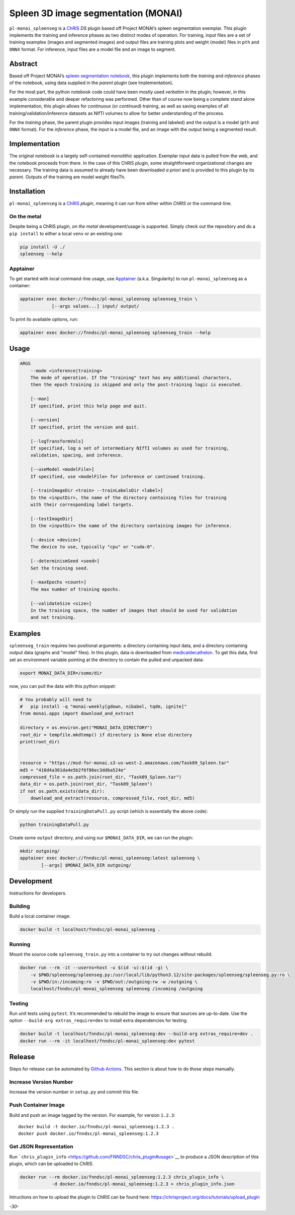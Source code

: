 Spleen 3D image segmentation (MONAI)
====================================

|Version| |MIT License| |ci|

``pl-monai_spleenseg`` is a `ChRIS <https://chrisproject.org/>`__ *DS*
plugin based off Project MONAI’s spleen segmentation exemplar. This
plugin implements the training and inference phases as two distinct
modes of operation. For training, input files are a set of training
examples (images and segmented images) and output files are training
plots and weight (model) files in ``pth`` and ``ONNX`` format. For
inference, input files are a model file and an image to segment.

Abstract
--------

Based off Project MONAI’s `spleen segmentation
notebook <https://github.com/Project-MONAI/tutorials/blob/main/3d_segmentation/spleen_segmentation_3d.ipynb>`__,
this plugin implements both the *training* and *inference* phases of the
notebook, using data supplied in the *parent* plugin (see
Implementation).

For the most part, the python notebook code could have been mostly used
*verbatim* in the plugin; however, in this example considerable and
deeper refactoring was performed. Other than of course now being a
complete stand alone implementation, this plugin allows for *continuous*
(or *continued*) training, as well as saving examples of all
training/validation/inference datasets as NIfTI volumes to allow for
better understanding of the process.

For the *training* phase, the parent plugin provides input images
(training and labeled) and the output is a model (``pth`` and ``ONNX``
format). For the *inference* phase, the input is a model file, and an
image with the output being a segmented result.

Implementation
--------------

The original notebook is a largely self-contained *monolithic*
application. Exemplar input data is pulled from the web, and the
notebook proceeds from there. In the case of this ChRIS plugin, some
straightforward organizational changes are necessary. The training data
is assumed to already have been downloaded *a priori* and is provided to
this plugin by its *parent*. Outputs of the training are model weight
filesTh.

Installation
------------

``pl-monai_spleenseg`` is a `ChRIS <https://chrisproject.org/>`__
*plugin*, meaning it can run from either within *ChRIS* or the
command-line.

On the metal
~~~~~~~~~~~~

Despite being a ChRIS plugin, *on the metal* development/usage is
supported. Simply check out the repository and do a ``pip install`` to
either a local ``venv`` or an existing one:

.. code:: bash

   pip install -U ./
   spleenseg --help

Apptainer
~~~~~~~~~

To get started with local command-line usage, use
`Apptainer <https://apptainer.org/>`__ (a.k.a. Singularity) to run
``pl-monai_spleenseg`` as a container:

.. code:: shell

   apptainer exec docker://fnndsc/pl-monai_spleenseg spleenseg_train \
               [--args values...] input/ output/

To print its available options, run:

.. code:: shell

   apptainer exec docker://fnndsc/pl-monai_spleenseg spleenseg_train --help

Usage
-----

.. code:: html

       ARGS
           --mode <inference|training>
           The mode of operation. If the "training" text has any additional characters,
           then the epoch training is skipped and only the post-training logic is executed.

           [--man]
           If specified, print this help page and quit.

           [--version]
           If specified, print the version and quit.

           [--logTransformVols]
           If specified, log a set of intermediary NIfTI volumes as used for training,
           validation, spacing, and inference.

           [--useModel <modelFile>]
           If specified, use <modelFile> for inference or continued training.

           [--trainImageDir <train> --trainLabelsDir <label>]
           In the <inputDir>, the name of the directory containing files for training
           with their corresponding label targets.

           [--testImageDir]
           In the <inputDir> the name of the directory containing images for inference.

           [--device <device>]
           The device to use, typically "cpu" or "cuda:0".

           [--determinismSeed <seed>]
           Set the training seed.

           [--maxEpochs <count>]
           The max number of training epochs.

           [--validateSize <size>]
           In the training space, the number of images that should be used for validation
           and not training.

Examples
--------

``spleenseg_train`` requires two positional arguments: a directory
containing input data, and a directory containing output data (graphs
and “model” files). In this plugin, data is downloaded from
`medicaldecathelon <http://medicaldecathelon.com>`__. To get this data,
first set an environment variable pointing at the directory to contain
the pulled and unpacked data:

.. code:: bash

   export MONAI_DATA_DIR=/some/dir

now, you can pull the data with this python snippet:

.. code:: python

   # You probably will need to
   #   pip install -q "monai-weekly[gdown, nibabel, tqdm, ignite]"
   from monai.apps import download_and_extract

   directory = os.environ.get("MONAI_DATA_DIRECTORY")
   root_dir = tempfile.mkdtemp() if directory is None else directory
   print(root_dir)


   resource = "https://msd-for-monai.s3-us-west-2.amazonaws.com/Task09_Spleen.tar"
   md5 = "410d4a301da4e5b2f6f86ec3ddba524e"
   compressed_file = os.path.join(root_dir, "Task09_Spleen.tar")
   data_dir = os.path.join(root_dir, "Task09_Spleen")
   if not os.path.exists(data_dir):
       download_and_extract(resource, compressed_file, root_dir, md5)

Or simply run the supplied ``trainingDataPull.py`` script (which is
essentially the above code):

.. code:: bash

   python trainingDataPull.py

Create some ``output`` directory, and using our ``$MONAI_DATA_DIR``, we
can run the plugin:

.. code:: shell

   mkdir outgoing/
   apptainer exec docker://fnndsc/pl-monai_spleenseg:latest spleenseg \
           [--args] $MONAI_DATA_DIR outgoing/

Development
-----------

Instructions for developers.

Building
~~~~~~~~

Build a local container image:

.. code:: shell

   docker build -t localhost/fnndsc/pl-monai_spleenseg .

Running
~~~~~~~

Mount the source code ``spleenseg_train.py`` into a container to try out
changes without rebuild.

.. code:: shell

   docker run --rm -it --userns=host -u $(id -u):$(id -g) \
       -v $PWD/spleenseg/spleenseg.py:/usr/local/lib/python3.12/site-packages/spleenseg/spleenseg.py:ro \
       -v $PWD/in:/incoming:ro -v $PWD/out:/outgoing:rw -w /outgoing \
       localhost/fnndsc/pl-monai_spleenseg spleenseg /incoming /outgoing

Testing
~~~~~~~

Run unit tests using ``pytest``. It’s recommended to rebuild the image
to ensure that sources are up-to-date. Use the option
``--build-arg extras_require=dev`` to install extra dependencies for
testing.

.. code:: shell

   docker build -t localhost/fnndsc/pl-monai_spleenseg:dev --build-arg extras_require=dev .
   docker run --rm -it localhost/fnndsc/pl-monai_spleenseg:dev pytest

Release
-------

Steps for release can be automated by `Github
Actions <.github/workflows/ci.yml>`__. This section is about how to do
those steps manually.

Increase Version Number
~~~~~~~~~~~~~~~~~~~~~~~

Increase the version number in ``setup.py`` and commit this file.

Push Container Image
~~~~~~~~~~~~~~~~~~~~

Build and push an image tagged by the version. For example, for version
``1.2.3``:

::

   docker build -t docker.io/fnndsc/pl-monai_spleenseg:1.2.3 .
   docker push docker.io/fnndsc/pl-monai_spleenseg:1.2.3

Get JSON Representation
~~~~~~~~~~~~~~~~~~~~~~~

Run
```chris_plugin_info`` <https://github.com/FNNDSC/chris_plugin#usage>`__
to produce a JSON description of this plugin, which can be uploaded to
*ChRIS*.

.. code:: shell

   docker run --rm docker.io/fnndsc/pl-monai_spleenseg:1.2.3 chris_plugin_info \
               -d docker.io/fnndsc/pl-monai_spleenseg:1.2.3 > chris_plugin_info.json

Intructions on how to upload the plugin to *ChRIS* can be found here:
https://chrisproject.org/docs/tutorials/upload_plugin

*-30-*

.. |Version| image:: https://img.shields.io/docker/v/fnndsc/pl-monai_spleenseg?sort=semver
   :target: https://hub.docker.com/r/fnndsc/pl-monai_spleenseg
.. |MIT License| image:: https://img.shields.io/github/license/fnndsc/pl-monai_spleenseg
   :target: https://github.com/FNNDSC/pl-monai_spleenseg/blob/main/LICENSE
.. |ci| image:: https://github.com/FNNDSC/pl-monai_spleenseg/actions/workflows/ci.yml/badge.svg
   :target: https://github.com/FNNDSC/pl-monai_spleenseg/actions/workflows/ci.yml
